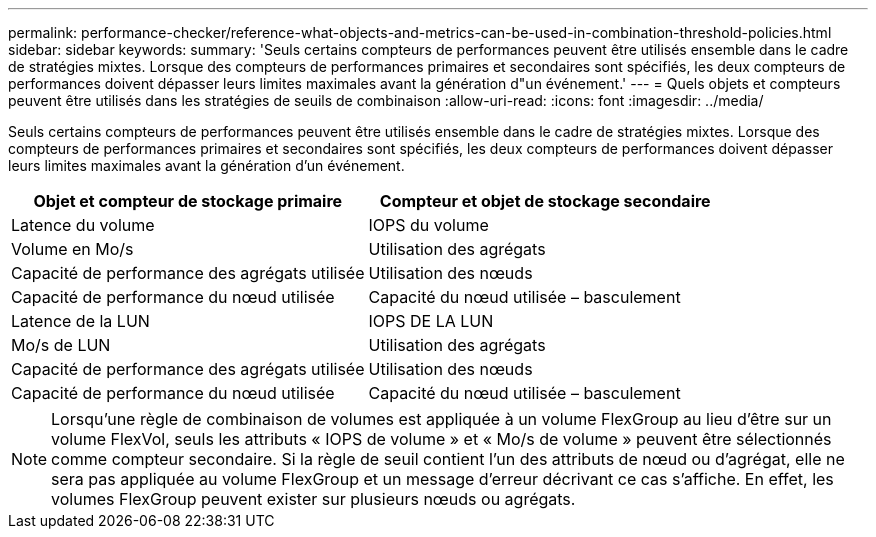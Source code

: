 ---
permalink: performance-checker/reference-what-objects-and-metrics-can-be-used-in-combination-threshold-policies.html 
sidebar: sidebar 
keywords:  
summary: 'Seuls certains compteurs de performances peuvent être utilisés ensemble dans le cadre de stratégies mixtes. Lorsque des compteurs de performances primaires et secondaires sont spécifiés, les deux compteurs de performances doivent dépasser leurs limites maximales avant la génération d"un événement.' 
---
= Quels objets et compteurs peuvent être utilisés dans les stratégies de seuils de combinaison
:allow-uri-read: 
:icons: font
:imagesdir: ../media/


[role="lead"]
Seuls certains compteurs de performances peuvent être utilisés ensemble dans le cadre de stratégies mixtes. Lorsque des compteurs de performances primaires et secondaires sont spécifiés, les deux compteurs de performances doivent dépasser leurs limites maximales avant la génération d'un événement.

|===
| Objet et compteur de stockage primaire | Compteur et objet de stockage secondaire 


 a| 
Latence du volume
 a| 
IOPS du volume



 a| 
Volume en Mo/s
 a| 
Utilisation des agrégats



 a| 
Capacité de performance des agrégats utilisée
 a| 
Utilisation des nœuds



 a| 
Capacité de performance du nœud utilisée
 a| 
Capacité du nœud utilisée – basculement



 a| 
Latence de la LUN
 a| 
IOPS DE LA LUN



 a| 
Mo/s de LUN
 a| 
Utilisation des agrégats



 a| 
Capacité de performance des agrégats utilisée
 a| 
Utilisation des nœuds



 a| 
Capacité de performance du nœud utilisée
 a| 
Capacité du nœud utilisée – basculement

|===
[NOTE]
====
Lorsqu'une règle de combinaison de volumes est appliquée à un volume FlexGroup au lieu d'être sur un volume FlexVol, seuls les attributs « IOPS de volume » et « Mo/s de volume » peuvent être sélectionnés comme compteur secondaire. Si la règle de seuil contient l'un des attributs de nœud ou d'agrégat, elle ne sera pas appliquée au volume FlexGroup et un message d'erreur décrivant ce cas s'affiche. En effet, les volumes FlexGroup peuvent exister sur plusieurs nœuds ou agrégats.

====